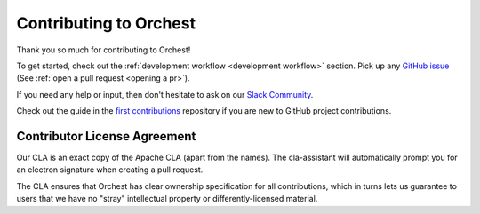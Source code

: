 Contributing to Orchest
=======================

Thank you so much for contributing to Orchest! 

To get started, check out the :ref:`development workflow <development workflow>` section. Pick up any `GitHub issue <https://github.com/orchest/orchest/issues?q=is%3Aopen+is%3Aissue+label%3A%22good+first+issue%22>`_
(See :ref:`open a pull request <opening a pr>`). 

If you need any help or input, then don't hesitate to ask on our `Slack Community
<https://join.slack.com/t/orchest/shared_invite/zt-g6wooj3r-6XI8TCWJrXvUnXKdIKU_8w>`_.

Check out the guide in the `first contributions <https://github.com/firstcontributions/first-contributions>`_ repository if you are new to GitHub project contributions.

Contributor License Agreement
-----------------------------

Our CLA is an exact copy of the Apache CLA (apart from the names). The cla-assistant will automatically prompt you for an electron signature when creating a pull request.

The CLA ensures that Orchest has clear ownership specification for all contributions, which in
turns lets us guarantee to users that we have no "stray" intellectual property or
differently-licensed material.
